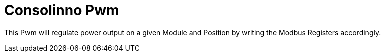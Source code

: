 = Consolinno Pwm

This Pwm will regulate power output on a given Module and Position by
writing the Modbus Registers accordingly.



